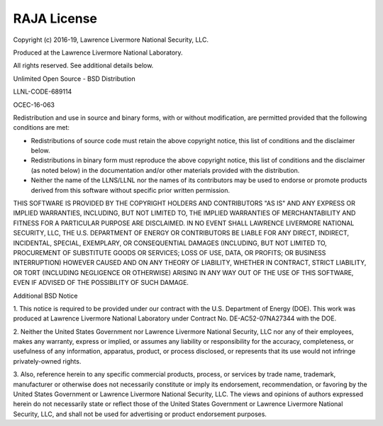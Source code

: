 .. ##
.. ## Copyright (c) 2016-19, Lawrence Livermore National Security, LLC.
.. ##
.. ## Produced at the Lawrence Livermore National Laboratory
.. ##
.. ## LLNL-CODE-689114
.. ##
.. ## All rights reserved.
.. ##
.. ## This file is part of RAJA.
.. ##
.. ## For details about use and distribution, please read RAJA/LICENSE.
.. ##


===================================
RAJA License
===================================

Copyright (c) 2016-19, Lawrence Livermore National Security, LLC.

Produced at the Lawrence Livermore National Laboratory.

All rights reserved. See additional details below.

Unlimited Open Source - BSD Distribution

LLNL-CODE-689114

OCEC-16-063


Redistribution and use in source and binary forms, with or without 
modification, are permitted provided that the following conditions are met:

* Redistributions of source code must retain the above copyright notice, 
  this list of conditions and the disclaimer below.

* Redistributions in binary form must reproduce the above copyright notice, 
  this list of conditions and the disclaimer (as noted below) in the 
  documentation and/or other materials provided with the distribution.

* Neither the name of the LLNS/LLNL nor the names of its contributors may be 
  used to endorse or promote products derived from this software without 
  specific prior written permission.

THIS SOFTWARE IS PROVIDED BY THE COPYRIGHT HOLDERS AND CONTRIBUTORS "AS IS" 
AND ANY EXPRESS OR IMPLIED WARRANTIES, INCLUDING, BUT NOT LIMITED TO, THE 
IMPLIED WARRANTIES OF MERCHANTABILITY AND FITNESS FOR A PARTICULAR PURPOSE 
ARE DISCLAIMED. IN NO EVENT SHALL LAWRENCE LIVERMORE NATIONAL SECURITY, LLC, 
THE U.S. DEPARTMENT OF ENERGY OR CONTRIBUTORS BE LIABLE FOR ANY DIRECT, 
INDIRECT, INCIDENTAL, SPECIAL, EXEMPLARY, OR CONSEQUENTIAL DAMAGES (INCLUDING, 
BUT NOT LIMITED TO, PROCUREMENT OF SUBSTITUTE GOODS OR SERVICES; LOSS OF USE, 
DATA, OR PROFITS; OR BUSINESS INTERRUPTION) HOWEVER CAUSED AND ON ANY THEORY 
OF LIABILITY, WHETHER IN CONTRACT, STRICT LIABILITY, OR TORT (INCLUDING
NEGLIGENCE OR OTHERWISE) ARISING IN ANY WAY OUT OF THE USE OF THIS SOFTWARE,
EVEN IF ADVISED OF THE POSSIBILITY OF SUCH DAMAGE.

Additional BSD Notice

1. This notice is required to be provided under our contract with the U.S.
Department of Energy (DOE). This work was produced at Lawrence Livermore
National Laboratory under Contract No. DE-AC52-07NA27344 with the DOE.

2. Neither the United States Government nor Lawrence Livermore National
Security, LLC nor any of their employees, makes any warranty, express or
implied, or assumes any liability or responsibility for the accuracy,
completeness, or usefulness of any information, apparatus, product, or
process disclosed, or represents that its use would not infringe
privately-owned rights.

3. Also, reference herein to any specific commercial products, process,
or services by trade name, trademark, manufacturer or otherwise does not
necessarily constitute or imply its endorsement, recommendation, or favoring
by the United States Government or Lawrence Livermore National Security, LLC.
The views and opinions of authors expressed herein do not necessarily state
or reflect those of the United States Government or Lawrence Livermore
National Security, LLC, and shall not be used for advertising or product
endorsement purposes.


